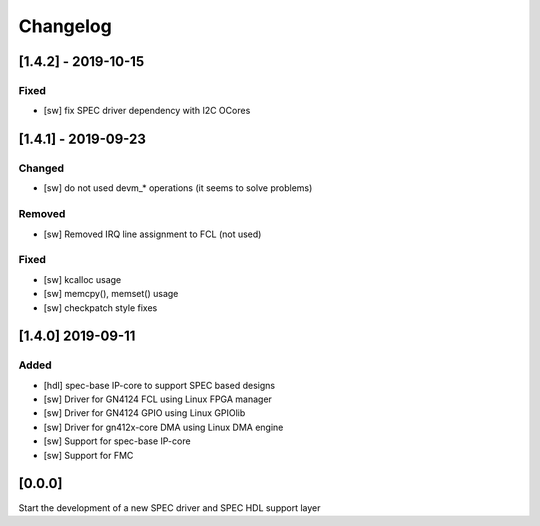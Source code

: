 =========
Changelog
=========

[1.4.2] - 2019-10-15
====================
Fixed
-----
- [sw] fix SPEC driver dependency with I2C OCores

[1.4.1] - 2019-09-23
====================
Changed
-------
- [sw] do not used devm_* operations (it seems to solve problems)
Removed
-------
- [sw] Removed IRQ line assignment to FCL (not used)
Fixed
-----
- [sw] kcalloc usage
- [sw]  memcpy(), memset() usage
- [sw] checkpatch style fixes

[1.4.0] 2019-09-11
==================
Added
-----
- [hdl] spec-base IP-core to support SPEC based designs
- [sw] Driver for GN4124 FCL using Linux FPGA manager
- [sw] Driver for GN4124 GPIO using Linux GPIOlib
- [sw] Driver for gn412x-core DMA using Linux DMA engine
- [sw] Support for spec-base IP-core
- [sw] Support for FMC

[0.0.0]
=======
Start the development of a new SPEC driver and SPEC HDL support layer
